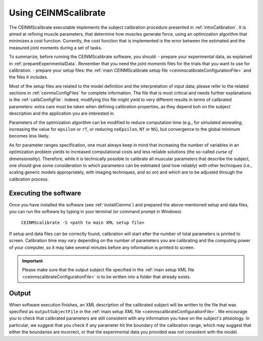 .. _using_ceinmscalibrate:

Using CEINMScalibrate
#####################

The CEINMScalibrate executable implements the subject calibration procedure presented in :ref:`introCalibration`. It is aimed at refining muscle parameters, that determine how muscles generate force, using an optimization algorithm that minimizes a cost function. Currently, the cost function that is implemented is the error between the estimated and the measured joint moments during a set of tasks.

To summarize, before running the CEINMScalibrate software, you should:
- prepare your experimental data, as explained in :ref:`prepareExperimentalData`. Remember that you need the *joint moments* files for the trials that you want to use for calibration.
- prepare your setup files: the :ref:`main CEINMScalibrate setup file <ceinmscalibrateConfigurationFile>` and the files it includes.

Most of the setup files are related to the model definition and the interpretation of input data; please refer to the related sections in :ref:`ceinmsConfigFiles` for complete information. The file that is most critical and needs further explanations is the :ref:`calibConfigFile`. Indeed, modifying this file might yield to very different results in terms of calibrated parameters: extra care must be taken when defining calibration properties, as they depend boh on the subject description and the application you are interested in.

Parameters of the optimization algorithm can be modified to reduce computation time (e.g., for *simulated annealing*, increasing the value for ``epsilon`` or ``rT``, or reducing ``noEpsilon``, ``NT`` or ``NS``), but convergence to the global minimum becomes less likely.

As for parameter ranges specification, one must always keep in mind that increasing the number of variables in an optimization problem yields to increased computational costs and less reliable solutions (the so-called *curse of dimensionality*). Therefore, while it is technically possible to calibrate all muscular parameters that describe the subject, one should give some consideration to which parameters can be estimated (and how reliably) with other techniques (i.e., scaling generic models appropriately, with imaging techniques, and so on) and which are to be adjusted through the calibration process.


Executing the software
=======================

Once you have installed the software (see :ref:`installCeinms`) and prepared the above-mentioned setup and data files, you can run the software by typing in your terminal (or command prompt in Windows)


    ``CEINMScalibrate -S <path to main XML setup file>``

If setup and data files can be correctly found, calibration will start after the number of total parameters is printed to screen. Calibration time may vary depending on the number of parameters you are calibrating and the computing power of your computer, so it may take several minutes before any information is printed to screen. 

.. important:: Please make sure that the output subject file specified in the :ref:`main setup XML file <ceinmscalibrateConfigurationFile>` is to be written into a folder that already exists.


Output
======

When software execution finishes, an XML description of the calibrated subject will be written to the file that was specified as ``outputSubjectFile`` in the :ref:`main setup XML file <ceinmscalibrateConfigurationFile>`. We encourage you to check that calibrated parameters are still consistent with any information you have on the subject's phisiology. In particular, we suggest that you check if any parameter hit the boundary of the calibration range, which may suggest that either the boundaries are incorrect, or that the experimental data you provided was not consistent with the model.


